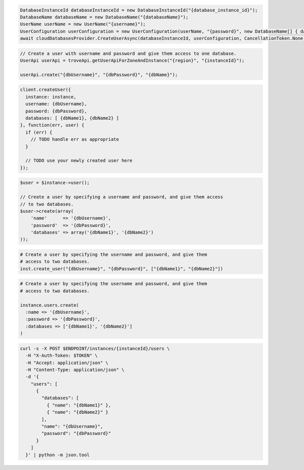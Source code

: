.. code-block:: csharp

   DatabaseInstanceId databaseInstanceId = new DatabaseInstanceId("{database_instance_id}");
   DatabaseName databaseName = new DatabaseName("{databaseName}");
   UserName userName = new UserName("{username}");
   UserConfiguration userConfiguration = new UserConfiguration(userName, "{password}", new DatabaseName[] { databaseName });
   await cloudDatabasesProvider.CreateUserAsync(databaseInstanceId, userConfiguration, CancellationToken.None);

.. code-block:: java

  // Create a user with username and password and give them access to one database.
  UserApi userApi = troveApi.getUserApiForZoneAndInstance("{region}", "{instanceId}");

  userApi.create("{dbUsername}", "{dbPassword}", "{dbName}");

.. code-block:: javascript

  client.createUser({
    instance: instance,
    username: {dbUsername},
    password: {dbPassword},
    databases: [ {dbName1}, {dbName2} ]
  }, function(err, user) {
    if (err) {
      // TODO handle err as appropriate
    }

    // TODO use your newly created user here
  });

.. code-block:: php

  $user = $instance->user();

  // Create a user by specifying a username and password, and give them access
  // to two databases.
  $user->create(array(
      'name'      => '{dbUsername}',
      'password'  => '{dbPassword}',
      'databases' => array('{dbName1}', '{dbName2}')
  ));

.. code-block:: python

  # Create a user by specifying the username and password, and give them
  # access to two databases.
  inst.create_user("{dbUsername}", "{dbPassword}", ["{dbName1}", "{dbName2}"])

.. code-block:: ruby

  # Create a user by specifying the username and password, and give them
  # access to two databases.

  instance.users.create(
    :name => '{dbUsername}',
    :password => '{dbPassword}',
    :databases => ['{dbName1}', '{dbName2}']
  )

.. code-block:: sh

  curl -s -X POST $ENDPOINT/instances/{instanceId}/users \
    -H "X-Auth-Token: $TOKEN" \
    -H "Accept: application/json" \
    -H "Content-Type: application/json" \
    -d '{
      "users": [
        {
          "databases": [
            { "name": "{dbName1}" },
            { "name": "{dbName2}" }
          ],
          "name": "{dbUsername}",
          "password": "{dbPassword}"
        }
      ]
    }' | python -m json.tool
